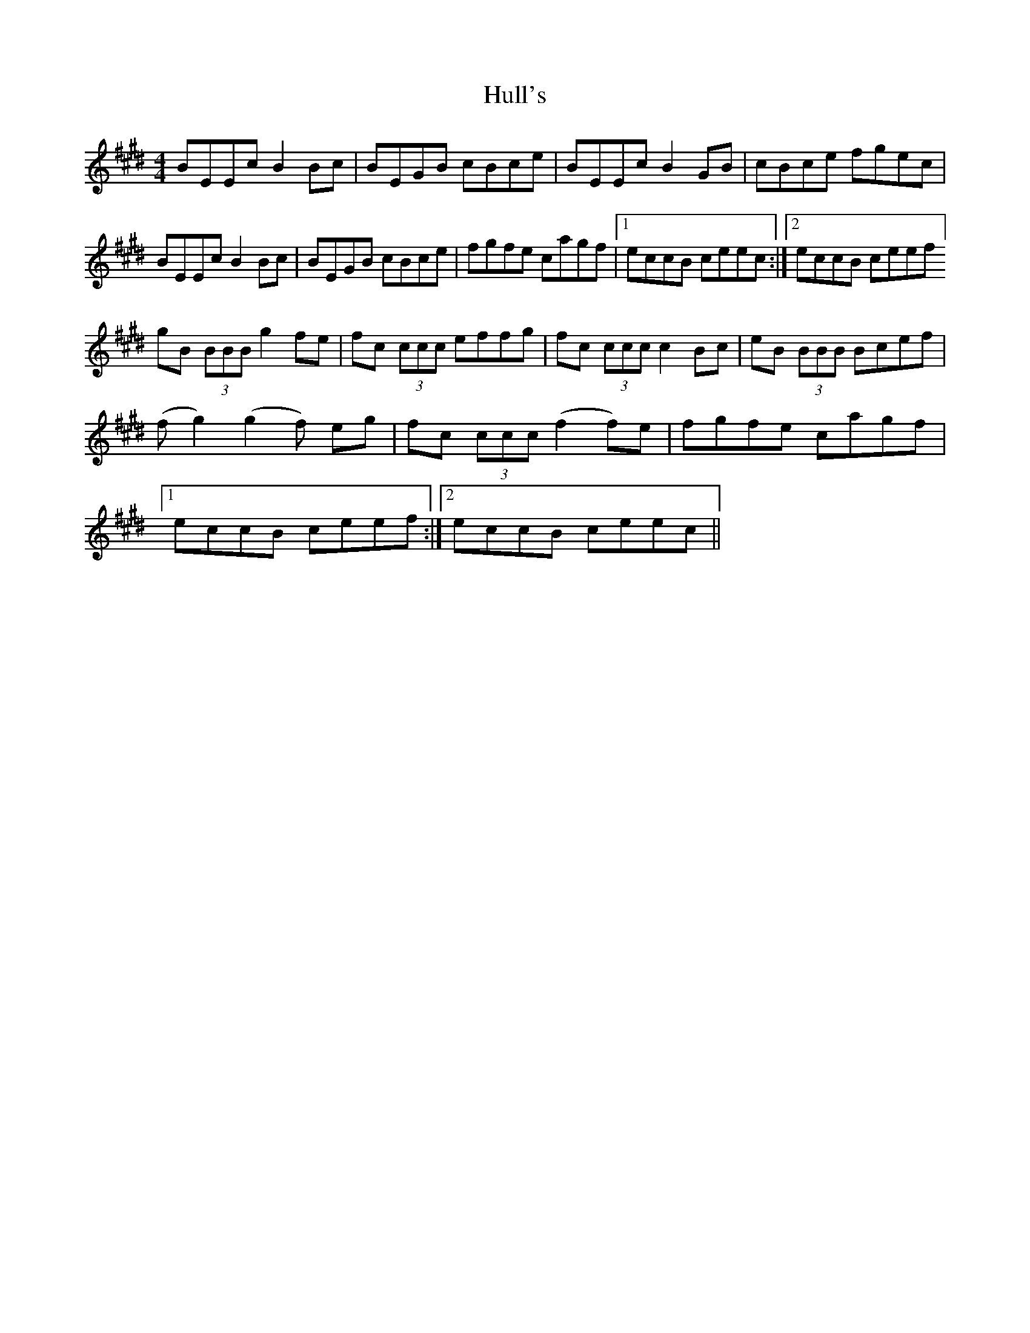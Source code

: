 X: 18028
T: Hull's
R: reel
M: 4/4
K: Emajor
BEEc B2 Bc|BEGB cBce|BEEc B2 GB|cBce fgec|
BEEc B2 Bc|BEGB cBce|fgfe cagf|1 eccB ceec:|2 eccB ceef]
gB (3BBB g2fe|fc (3ccc effg|fc (3ccc c2 Bc|eB (3BBB Bcef|
(fg2) (g2f) eg|fc (3ccc (f2 f)e|fgfe cagf|
[1 eccB ceef:|2 eccB ceec||

